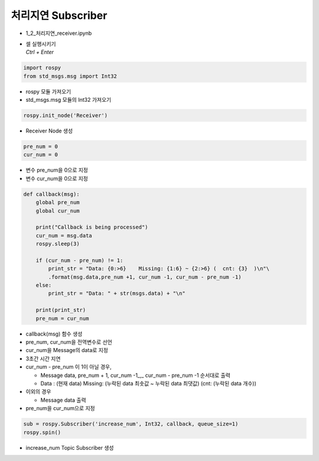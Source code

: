 ===========================
처리지연 Subscriber
===========================


-   1_2_처리지연_receiver.ipynb
-   | 셀 실행시키기
    | `Ctrl + Enter`

.. image:: ../images/conv2.png


.. code-block:: python

    import rospy
    from std_msgs.msg import Int32

-   rospy 모듈 가져오기
-   std_msgs.msg 모듈의 Int32 가져오기



.. code-block:: python

    rospy.init_node('Receiver')

-   Receiver Node 생성


.. code-block:: python

    pre_num = 0
    cur_num = 0

-   변수 pre_num을 0으로 지정
-   변수 cur_num을 0으로 지정

.. code-block:: python

    def callback(msg):
        global pre_num
        global cur_num
        
        print("Callback is being processed")
        cur_num = msg.data
        rospy.sleep(3)
        
        if (cur_num - pre_num) != 1:
            print_str = "Data: {0:>6}    Missing: {1:6} ~ {2:>6} (  cnt: {3}  )\n"\
            .format(msg.data,pre_num +1, cur_num -1, cur_num - pre_num -1)
        else:
            print_str = "Data: " + str(msgs.data) + "\n"
        
        print(print_str)
        pre_num = cur_num


-   callback(msg) 함수 생성
-   pre_num, cur_num을 전역변수로 선언
-   cur_num을 Message의 data로 지정
-   3초간 시간 지연
-   cur_num - pre_num 이 1이 아닐 경우,

    -   Message data, pre_num + 1, cur_num -1_,_ cur_num - pre_num -1 순서대로 출력
    -   Data : (현재 data) Missing: (누락된 data 최솟값 ~ 누락된 data 최댓값) (cnt: (누락된 data 개수))

-   이외의 경우

    -   Message data 출력

-   pre_num을 cur_num으로 지정

.. code-block:: python

    sub = rospy.Subscriber('increase_num', Int32, callback, queue_size=1)
    rospy.spin()

-   increase_num Topic Subscriber 생성